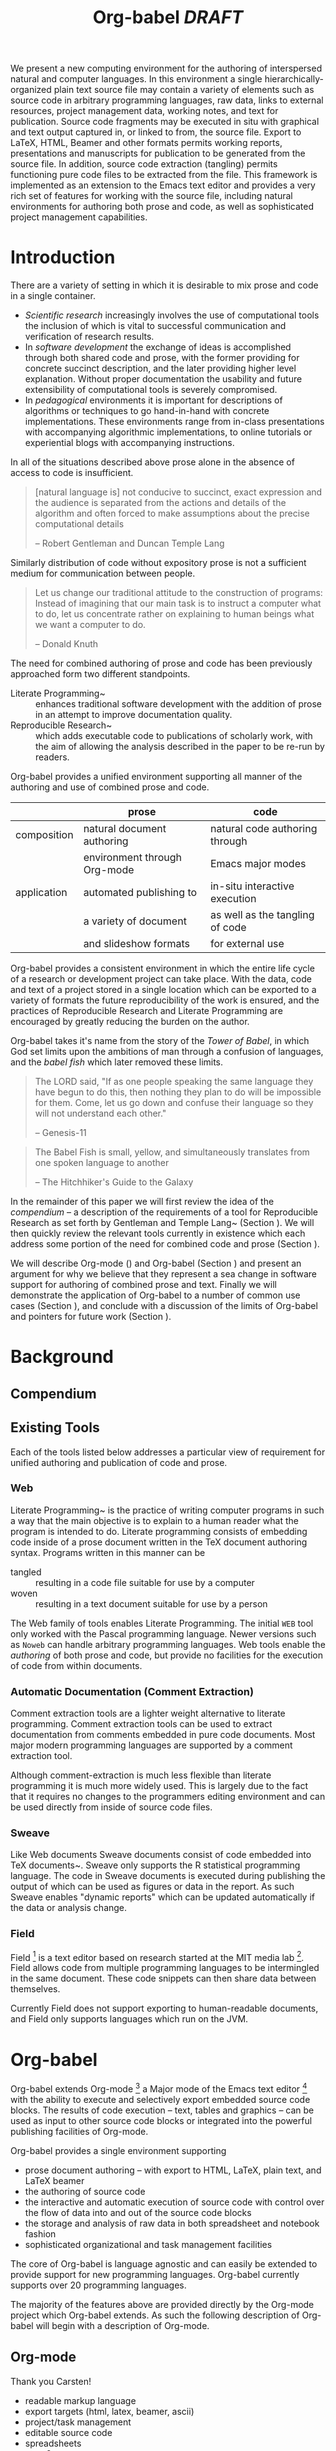 #+TITLE: Org-babel /DRAFT/
#+OPTIONS: ^:nil toc:nil num:nil
#+STARTUP: oddeven hideblocks
#+LaTeX_CLASS: twocolumn
#+begin_latex
\definecolor{strings}{RGB}{60,179,113}
\lstset{
  keywordstyle=\color{blue},
  commentstyle=\color{red},
  stringstyle=\color{strings}
}
\hypersetup{
  linkcolor=blue,
  pdfborder={0 0 0 0}
}
#+end_latex

#+LaTeX: \begin{abstract}
We present a new computing environment for the authoring of
interspersed natural and computer languages. In this environment a
single hierarchically-organized plain text source file may contain a
variety of elements such as source code in arbitrary programming
languages, raw data, links to external resources, project management
data, working notes, and text for publication. Source code fragments
may be executed in situ with graphical and text output captured in, or
linked to from, the source file. Export to LaTeX, HTML, Beamer and
other formats permits working reports, presentations and manuscripts
for publication to be generated from the source file. In addition,
source code extraction (tangling) permits functioning pure code files
to be extracted from the file. This framework is implemented as an
extension to the Emacs text editor and provides a very rich set of
features for working with the source file, including natural
environments for authoring both prose and code, as well as
sophisticated project management capabilities.
#+LaTeX: \end{abstract}

* Introduction
There are a variety of setting in which it is desirable to mix prose
and code in a single container.
- /Scientific research/ increasingly involves the use of computational
  tools the inclusion of which is vital to successful communication
  and verification of research results.
- In /software development/ the exchange of ideas is accomplished
  through both shared code and prose, with the former providing for
  concrete succinct description, and the later providing higher level
  explanation.  Without proper documentation the usability and future
  extensibility of computational tools is severely compromised.
- In /pedagogical/ environments it is important for descriptions of
  algorithms or techniques to go hand-in-hand with concrete
  implementations.  These environments range from in-class
  presentations with accompanying algorithmic implementations, to
  online tutorials or experiential blogs with accompanying
  instructions.

In all of the situations described above prose alone in the absence of
access to code is insufficient.
#+begin_quote
[natural language is] not conducive to succinct, exact expression and
the audience is separated from the actions and details of the
algorithm and often forced to make assumptions about the precise
computational details

-- Robert Gentleman and Duncan Temple Lang
#+end_quote

Similarly distribution of code without expository prose is not a
sufficient medium for communication between people.
#+begin_quote
Let us change our traditional attitude to the construction of
programs: Instead of imagining that our main task is to instruct a
computer what to do, let us concentrate rather on explaining to human
beings what we want a computer to do.
  
-- Donald Knuth
#+end_quote

The need for combined authoring of prose and code has been previously
approached form two different standpoints.

- Literate Programming~\cite{web} :: enhances traditional software
     development with the addition of prose in an attempt to improve
     documentation quality.
- Reproducible Research~\cite{compendium} :: which adds executable
     code to publications of scholarly work, with the aim of allowing
     the analysis described in the paper to be re-run by readers.

Org-babel provides a unified environment supporting all manner of the
authoring and use of combined prose and code.

#+LaTeX: \begin{table*}
#+ATTR_LaTeX: align=l|l|l|
|             | prose                        | code                            |
|-------------+------------------------------+---------------------------------|
| composition | natural document authoring   | natural code authoring through  |
|             | environment through Org-mode | Emacs major modes               |
|-------------+------------------------------+---------------------------------|
| application | automated publishing to      | in-situ interactive execution   |
|             | a variety of document        | as well as the tangling of code |
|             | and slideshow formats        | for external use                |
|-------------+------------------------------+---------------------------------|
#+LaTeX: \end{table*}

Org-babel provides a consistent environment in which the entire life
cycle of a research or development project can take place.  With the
data, code and text of a project stored in a single location which can
be exported to a variety of formats the future reproducibility of the
work is ensured, and the practices of Reproducible Research and
Literate Programming are encouraged by greatly reducing the burden on
the author.

Org-babel takes it's name from the story of the /Tower of Babel/, in
which God set limits upon the ambitions of man through a confusion of
languages, and the /babel fish/ which later removed these limits.
#+begin_quote
The LORD said, "If as one people speaking the same language they have
begun to do this, then nothing they plan to do will be impossible for
them.  Come, let us go down and confuse their language so they will
not understand each other."

-- Genesis-11
#+end_quote
#+begin_quote
The Babel Fish is small, yellow, and simultaneously translates from
one spoken language to another

-- The Hitchhiker's Guide to the Galaxy
#+end_quote

In the remainder of this paper we will first review the idea of the
/compendium/ -- a description of the requirements of a tool for
Reproducible Research as set forth by Gentleman and Temple
Lang~\cite{compendium} (Section \ref{compendium}).  We will then
quickly review the relevant tools currently in existence which each
address some portion of the need for combined code and prose (Section
\ref{existing-tools}).

We will describe Org-mode (\ref{org-mode}) and Org-babel (Section
\ref{org-babel}) and present an argument for why we believe that they
represent a sea change in software support for authoring of combined
prose and text.  Finally we will demonstrate the application of
Org-babel to a number of common use cases (Section
\ref{applications}), and conclude with a discussion of the limits of
Org-babel and pointers for future work (Section \ref{conclusion}).

* Background
** Compendium
   :PROPERTIES:
   :CUSTOM_ID: compendium
   :END:

** Existing Tools
   :PROPERTIES:
   :CUSTOM_ID: existing-tools
   :END:
Each of the tools listed below addresses a particular view of
requirement for unified authoring and publication of code and prose.

*** Web
Literate Programming~\cite{web} is the practice of writing computer
programs in such a way that the main objective is to explain to a
human reader what the program is intended to do.  Literate programming
consists of embedding code inside of a prose document written in the
TeX document authoring syntax.  Programs written in this manner can be
- tangled :: resulting in a code file suitable for use by a computer
- woven :: resulting in a text document suitable for use by a person

The Web family of tools enables Literate Programming.  The initial
=WEB= tool only worked with the Pascal programming language.  Newer
versions such as =Noweb= can handle arbitrary programming languages.
Web tools enable the /authoring/ of both prose and code, but provide
no facilities for the execution of code from within documents.

*** Automatic Documentation (Comment Extraction)
Comment extraction tools are a lighter weight alternative to literate
programming.  Comment extraction tools can be used to extract
documentation from comments embedded in pure code documents.  Most
major modern programming languages are supported by a comment
extraction tool.

Although comment-extraction is much less flexible than literate
programming it is much more widely used.  This is largely due to the
fact that it requires no changes to the programmers editing
environment and can be used directly from inside of source code files.

*** Sweave
Like Web documents Sweave documents consist of code embedded into TeX
documents~\cite{sweave}.  Sweave only supports the R statistical
programming language.  The code in Sweave documents is executed during
publishing the output of which can be used as figures or data in the
report.  As such Sweave enables "dynamic reports" which can be updated
automatically if the data or analysis change.

*** Field
Field [fn:: http://openendedgroup.com/field/] is a text editor based
on research started at the MIT media lab [fn::
http://www.media.mit.edu/].  Field allows code from multiple
programming languages to be intermingled in the same document.  These
code snippets can then share data between themselves.

Currently Field does not support exporting to human-readable
documents, and Field only supports languages which run on the JVM.
* Org-babel
Org-babel extends Org-mode [fn:: http://orgmode.org] a Major mode of
the Emacs text editor [fn:: http://www.gnu.org/software/emacs/] with
the ability to execute and selectively export embedded source code
blocks.  The results of code execution -- text, tables and graphics --
can be used as input to other source code blocks or integrated into
the powerful publishing facilities of Org-mode.

Org-babel provides a single environment supporting
- prose document authoring -- with export to HTML, LaTeX, plain text,
  and LaTeX beamer
- the authoring of source code
- the interactive and automatic execution of source code with control
  over the flow of data into and out of the source code blocks
- the storage and analysis of raw data in both spreadsheet and
  notebook fashion
- sophisticated organizational and task management facilities

The core of Org-babel is language agnostic and can easily be extended
to provide support for new programming languages.  Org-babel currently
supports over 20 programming languages.

The majority of the features above are provided directly by the
Org-mode project which Org-babel extends.  As such the following
description of Org-babel will begin with a description of Org-mode.

** Org-mode
   :PROPERTIES:
   :CUSTOM_ID: org-mode
   :END:
Thank you Carsten!

- readable markup language
- export targets (html, latex, beamer, ascii)
- project/task management
- editable source code
- spreadsheets
- more?

** Org-babel
   :PROPERTIES:
   :CUSTOM_ID: org-babel
   :END:
*** document as execution environment
- extension of the spreadsheet idea
- activates data in
  - tables
  - blocks

*** functional code blocks
in-document blocks of code
- are callable
- accept arguments
- execute in environment of the document
- results can be inserted into document

*** block organization
- noweb references
- can call other code blocks -- chaining

*** export
- tangling
- actions on export

*** language support
- currently supports over 20 languages
- number of supported languages are growing, and it's easy enough to
  add new ones that most language support at this point is user
  submitted

** Applications
   :PROPERTIES:
   :CUSTOM_ID: applications
   :END:
- simple example with multi-language block chaining and producing a
  figure
- example with tangling
- pointer to foo.Rnw and foo.org
- look at uses for some more ideas

* Conclusion
  :PROPERTIES:
  :CUSTOM_ID: conclusion
  :END:
Org-babel certainly has a number of natural limits.  While Emacs
provides a number of extremely mature and full featured environment
for authoring of code and text, and for controlling the evaluation of
text, it also brings with it a number of limiting factors.
- steep learning curve
- small community of potential users
- it's not the best execution VM or sublayer
  - single threaded
  - inefficient

Given the comfortable environment of Emacs and Org-mode, Org-babel
provides an environment for the co-mingling of code, data, and prose
in such a way that a critical mas has been reached -- "It's actually
comfortable enough for real people to want to use it for their daily
work!".

As such we believe it is a great step forward for the RR and LP camps,
and has the potential to significantly increase the widespread
acceptance of these approaches to doing scientific work and
development.  It is the authors ultimate hope that this work will
ultimately help to increase communication and help developers and
scientists to make their work more accessible.

#+begin_LaTeX
  \bibliographystyle{abbrv}
  \small
  \bibliography{babel}
#+end_LaTeX
